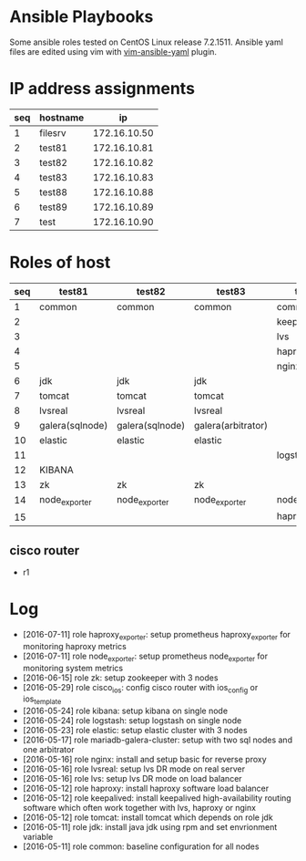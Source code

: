 * Ansible Playbooks

Some ansible roles tested on CentOS Linux release 7.2.1511. Ansible yaml files are edited using vim with [[https://github.com/chase/vim-ansible-yaml][vim-ansible-yaml]] plugin.

* IP address assignments
|-----+----------+--------------|
| seq | hostname |           ip |
|-----+----------+--------------|
|   1 | filesrv  | 172.16.10.50 |
|   2 | test81   | 172.16.10.81 |
|   3 | test82   | 172.16.10.82 |
|   4 | test83   | 172.16.10.83 |
|   5 | test88   | 172.16.10.88 |
|   6 | test89   | 172.16.10.89 |
|   7 | test     | 172.16.10.90 |

* Roles of host
|-----+-----------------+-----------------+--------------------+------------------+------------------|
| seq | test81          | test82          | test83             | test88           | test89           |
|-----+-----------------+-----------------+--------------------+------------------+------------------|
|   1 | common          | common          | common             | common           | common           |
|   2 |                 |                 |                    | keepalived       | keepalived       |
|   3 |                 |                 |                    | lvs              | lvs              |
|   4 |                 |                 |                    | haproxy          | haproxy          |
|   5 |                 |                 |                    | nginx            | nginx            |
|   6 | jdk             | jdk             | jdk                |                  |                  |
|   7 | tomcat          | tomcat          | tomcat             |                  |                  |
|   8 | lvsreal         | lvsreal         | lvsreal            |                  |                  |
|   9 | galera(sqlnode) | galera(sqlnode) | galera(arbitrator) |                  |                  |
|  10 | elastic         | elastic         | elastic            |                  |                  |
|  11 |                 |                 |                    | logstash         |                  |
|  12 | KIBANA          |                 |                    |                  |                  |
|  13 | zk              | zk              | zk                 |                  |                  |
|  14 | node_exporter   | node_exporter   | node_exporter      | node_exporter    | node_exporter    |
|  15 |                 |                 |                    | haproxy_exporter | haproxy_exporter |

** cisco router
- r1

* Log

- [2016-07-11] role haproxy_exporter: setup prometheus haproxy_exporter for monitoring haproxy metrics
- [2016-07-11] role node_exporter: setup prometheus node_exporter for monitoring system metrics
- [2016-06-15] role zk: setup zookeeper with 3 nodes
- [2016-05-29] role cisco_ios: config cisco router with ios_config or ios_template
- [2016-05-24] role kibana: setup kibana on single node
- [2016-05-24] role logstash: setup logstash on single node
- [2016-05-23] role elastic: setup elastic cluster with 3 nodes
- [2016-05-17] role mariadb-galera-cluster: setup with two sql nodes and one arbitrator
- [2016-05-16] role nginx: install and setup basic for reverse proxy
- [2016-05-16] role lvsreal: setup lvs DR mode on real server
- [2016-05-16] role lvs: setup lvs DR mode on load balancer
- [2016-05-12] role haproxy: install haproxy software load balancer
- [2016-05-12] role keepalived: install keepalived high-availability routing software which often work together with lvs, haproxy or nginx
- [2016-05-12] role tomcat: install tomcat which depends on role jdk
- [2016-05-11] role jdk: install java jdk using rpm and set envrionment variable
- [2016-05-11] role common: baseline configuration for all nodes
